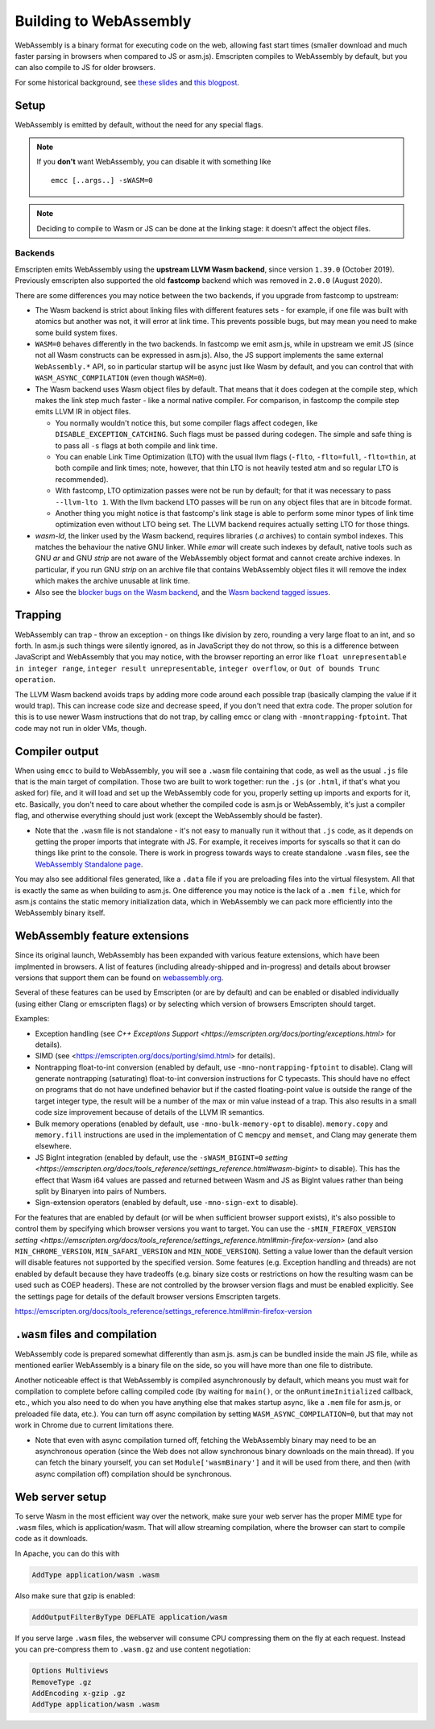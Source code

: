 .. _WebAssembly:

=======================
Building to WebAssembly
=======================

WebAssembly is a binary format for executing code on the web, allowing fast start times (smaller download and much faster parsing in browsers when compared to JS or asm.js). Emscripten compiles to WebAssembly by default, but you can also compile to JS for older browsers.

For some historical background, see `these slides <https://kripken.github.io/talks/wasm.html>`_ and `this blogpost <https://hacks.mozilla.org/2015/12/compiling-to-webassembly-its-happening/>`_.

Setup
=====

WebAssembly is emitted by default, without the need for any special flags.

.. note:: If you **don't** want WebAssembly, you can disable it with something like

    ::

      emcc [..args..] -sWASM=0

.. note:: Deciding to compile to Wasm or JS can be done at the linking stage: it doesn't affect the object files.

Backends
--------

Emscripten emits WebAssembly using the **upstream LLVM Wasm backend**, since
version ``1.39.0`` (October 2019). Previously emscripten also supported the
old **fastcomp** backend which was removed in ``2.0.0`` (August 2020).

There are some differences you may notice between the two backends, if you
upgrade from fastcomp to upstream:

* The Wasm backend is strict about linking files with different features sets -
  for example, if one file was built with atomics but another was not, it will
  error at link time. This prevents possible bugs, but may mean you need to make
  some build system fixes.

* ``WASM=0`` behaves differently in the two backends. In fastcomp we emit
  asm.js, while in upstream we emit JS (since not all Wasm constructs can be
  expressed in asm.js). Also, the JS support implements the same external
  ``WebAssembly.*`` API, so in particular startup will be async just like Wasm
  by default, and you can control that with ``WASM_ASYNC_COMPILATION`` (even
  though ``WASM=0``).

* The Wasm backend uses Wasm object files by default. That means that it does
  codegen at the compile step, which makes the link step much faster - like a
  normal native compiler. For comparison, in fastcomp the compile step emits
  LLVM IR in object files.

  * You normally wouldn't notice this, but some compiler flags affect codegen,
    like ``DISABLE_EXCEPTION_CATCHING``. Such flags must be passed during
    codegen. The simple and safe thing is to pass all ``-s`` flags at both
    compile and link time.

  * You can enable Link Time Optimization (LTO) with the usual llvm flags
    (``-flto``, ``-flto=full``, ``-flto=thin``, at both compile and link times;
    note, however, that thin LTO is not heavily tested atm and so regular LTO
    is recommended).

  * With fastcomp, LTO optimization passes were not be run by default; for that
    it was necessary to pass ``--llvm-lto 1``.  With the llvm backend LTO passes
    will be run on any object files that are in bitcode format.

  * Another thing you might notice is that fastcomp's link stage is able to
    perform some minor types of link time optimization even without LTO being
    set. The LLVM backend requires actually setting LTO for those things.

* `wasm-ld`, the linker used by the Wasm backend, requires libraries (`.a`
  archives) to contain symbol indexes.  This matches the behaviour the native
  GNU linker.  While `emar` will create such indexes by default, native tools
  such as GNU `ar` and GNU `strip` are not aware of the WebAssembly object
  format and cannot create archive indexes.  In particular, if you run GNU
  `strip` on an archive file that contains WebAssembly object files it will
  remove the index which makes the archive unusable at link time.

* Also see the `blocker bugs on the Wasm backend <https://github.com/emscripten-core/emscripten/projects/1>`_, and the `Wasm backend tagged issues <https://github.com/emscripten-core/emscripten/issues?utf8=✓&q=is%3Aissue+is%3Aopen+label%3A"LLVM+wasm+backend">`_.

Trapping
========

WebAssembly can trap - throw an exception - on things like division by zero, rounding a very large float to an int, and so forth. In asm.js such things were silently ignored, as in JavaScript they do not throw, so this is a difference between JavaScript and WebAssembly that you may notice, with the browser reporting an error like ``float unrepresentable in integer range``, ``integer result unrepresentable``, ``integer overflow``, or ``Out of bounds Trunc operation``.

The LLVM Wasm backend avoids traps by adding more code around each possible trap (basically clamping the value if it would trap). This can increase code size and decrease speed, if you don't need that extra code. The proper solution for this is to use newer Wasm instructions that do not trap, by calling emcc or clang with ``-mnontrapping-fptoint``. That code may not run in older VMs, though.

Compiler output
===============

When using ``emcc`` to build to WebAssembly, you will see a ``.wasm`` file containing that code, as well as the usual ``.js`` file that is the main target of compilation. Those two are built to work together: run the ``.js`` (or ``.html``, if that's what you asked for) file, and it will load and set up the WebAssembly code for you, properly setting up imports and exports for it, etc. Basically, you don't need to care about whether the compiled code is asm.js or WebAssembly, it's just a compiler flag, and otherwise everything should just work (except the WebAssembly should be faster).

- Note that the ``.wasm`` file is not standalone - it's not easy to manually run it without that ``.js`` code, as it depends on getting the proper imports that integrate with JS. For example, it receives imports for syscalls so that it can do things like print to the console. There is work in progress towards ways to create standalone ``.wasm`` files, see the `WebAssembly Standalone page <https://github.com/emscripten-core/emscripten/wiki/WebAssembly-Standalone>`_.

You may also see additional files generated, like a ``.data`` file if you are preloading files into the virtual filesystem. All that is exactly the same as when building to asm.js. One difference you may notice is the lack of a ``.mem file``, which for asm.js contains the static memory initialization data, which in WebAssembly we can pack more efficiently into the WebAssembly binary itself.


WebAssembly feature extensions
==============================

Since its original launch, WebAssembly has been expanded with various feature extensions, which have been implmented
in browsers. A list of features (including already-shipped and in-progress) and details about browser versions
that support them can be found on `webassembly.org <https://webassembly.org/features/>`_.

Several of these features can be used by Emscripten (or are by default) and can be enabled or disabled individually
(using either Clang or emscripten flags) or by selecting which version of browsers Emscripten should target.

Examples:

* Exception handling (see `C++ Exceptions Support <https://emscripten.org/docs/porting/exceptions.html>` for details).
* SIMD (see <https://emscripten.org/docs/porting/simd.html> for details).
* Nontrapping float-to-int conversion (enabled by default, use ``-mno-nontrapping-fptoint`` to disable).
  Clang will generate nontrapping (saturating) float-to-int conversion instructions for
  C typecasts. This should have no effect on programs that do not have
  undefined behavior but if the casted floating-point value is outside the range
  of the target integer type, the result will be a number of the max or min value
  instead of a trap. This also results in a small code size improvement because
  of details of the LLVM IR semantics.
* Bulk memory operations (enabled by default, use ``-mno-bulk-memory-opt`` to disable).
  ``memory.copy`` and ``memory.fill`` instructions are used in the implementation of C ``memcpy`` and
  ``memset``, and Clang may generate them elsewhere.
* JS BigInt integration (enabled by default, use the
  ``-sWASM_BIGINT=0`` `setting <https://emscripten.org/docs/tools_reference/settings_reference.html#wasm-bigint>`
  to disable).
  This has the effect that Wasm i64 values are passed and returned between Wasm and JS as BigInt values
  rather than being split by Binaryen into pairs of Numbers.
* Sign-extension operators (enabled by default, use ``-mno-sign-ext`` to disable).

For the features that are enabled by default (or will be when sufficient browser support exists), it's also
possible to control them by specifying which browser versions you want to target. You can use the
``-sMIN_FIREFOX_VERSION`` `setting <https://emscripten.org/docs/tools_reference/settings_reference.html#min-firefox-version>`
(and also ``MIN_CHROME_VERSION``, ``MIN_SAFARI_VERSION`` and ``MIN_NODE_VERSION``). Setting a value lower
than the default version will disable features not supported by the specified version. Some features
(e.g. Exception handling and threads) are not enabled by default because they have tradeoffs (e.g. binary size costs
or restrictions on how the resulting wasm can be used such as COEP headers). These are not controlled by the browser
version flags and must be enabled explicitly.
See the settings page for details of the default browser versions Emscripten targets.



https://emscripten.org/docs/tools_reference/settings_reference.html#min-firefox-version

``.wasm`` files and compilation
===============================

WebAssembly code is prepared somewhat differently than asm.js. asm.js can be bundled inside the main JS file, while as mentioned earlier WebAssembly is a binary file on the side, so you will have more than one file to distribute.

Another noticeable effect is that WebAssembly is compiled asynchronously by default, which means you must wait for compilation to complete before calling compiled code (by waiting for ``main()``, or the ``onRuntimeInitialized`` callback, etc., which you also need to do when you have anything else that makes startup async, like a ``.mem`` file for asm.js, or preloaded file data, etc.). You can turn off async compilation by setting ``WASM_ASYNC_COMPILATION=0``, but that may not work in Chrome due to current limitations there.

- Note that even with async compilation turned off, fetching the WebAssembly binary may need to be an asynchronous operation (since the Web does not allow synchronous binary downloads on the main thread). If you can fetch the binary yourself, you can set ``Module['wasmBinary']`` and it will be used from there, and then (with async compilation off) compilation should be synchronous.

Web server setup
================

To serve Wasm in the most efficient way over the network, make sure your web server has the proper MIME type for ``.wasm`` files, which is application/wasm. That will allow streaming compilation, where the browser can start to compile code as it downloads.

In Apache, you can do this with

.. code-block:: none

    AddType application/wasm .wasm

Also make sure that gzip is enabled:

.. code-block:: none

    AddOutputFilterByType DEFLATE application/wasm

If you serve large ``.wasm`` files, the webserver will consume CPU compressing them on the fly at each request.
Instead you can pre-compress them to ``.wasm.gz`` and use content negotiation:

.. code-block:: none

    Options Multiviews
    RemoveType .gz
    AddEncoding x-gzip .gz
    AddType application/wasm .wasm

